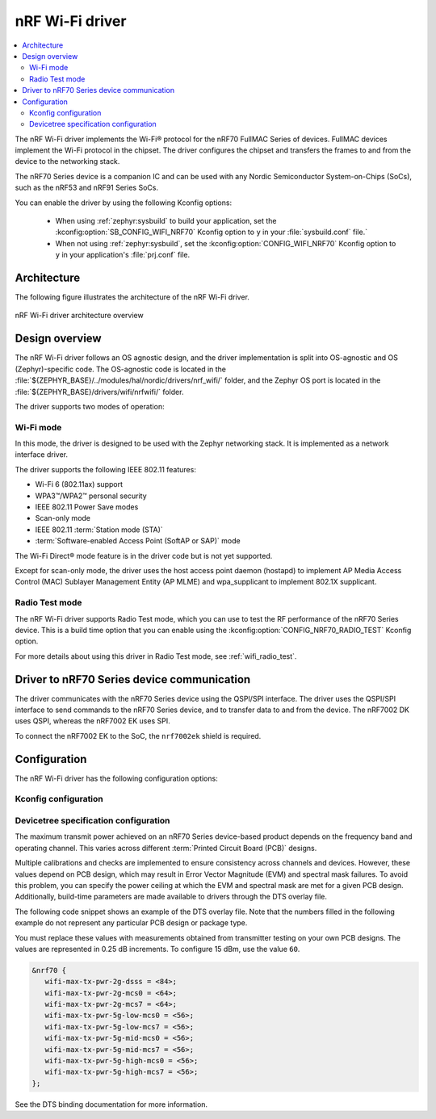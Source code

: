 .. _nrf70_wifi:

nRF Wi-Fi driver
################

.. contents::
   :local:
   :depth: 2

The nRF Wi-Fi driver implements the Wi-Fi® protocol for the nRF70 FullMAC Series of devices.
FullMAC devices implement the Wi-Fi protocol in the chipset.
The driver configures the chipset and transfers the frames to and from the device to the networking stack.

The nRF70 Series device is a companion IC and can be used with any Nordic Semiconductor System-on-Chips (SoCs), such as the nRF53 and nRF91 Series SoCs.

You can enable the driver by using the following Kconfig options:

  * When using :ref:`zephyr:sysbuild` to build your application, set the :kconfig:option:`SB_CONFIG_WIFI_NRF70` Kconfig option to ``y`` in your :file:`sysbuild.conf` file.`
  * When not using :ref:`zephyr:sysbuild`, set the :kconfig:option:`CONFIG_WIFI_NRF70` Kconfig option to ``y`` in your application's :file:`prj.conf` file.

Architecture
*************

The following figure illustrates the architecture of the nRF Wi-Fi driver.

.. figure:: /images/nrf700x_wifi_driver.svg
   :alt: nRF Wi-Fi driver block diagram
   :align: center
   :figclass: align-center

   nRF Wi-Fi driver architecture overview

Design overview
***************

The nRF Wi-Fi driver follows an OS agnostic design, and the driver implementation is split into OS-agnostic and OS (Zephyr)-specific code.
The OS-agnostic code is located in the :file:`${ZEPHYR_BASE}/../modules/hal/nordic/drivers/nrf_wifi/` folder, and the Zephyr OS port is located in the :file:`${ZEPHYR_BASE}/drivers/wifi/nrfwifi/` folder.

The driver supports two modes of operation:

Wi-Fi mode
==========

In this mode, the driver is designed to be used with the Zephyr networking stack.
It is implemented as a network interface driver.

The driver supports the following IEEE 802.11 features:

* Wi-Fi 6 (802.11ax) support
* WPA3™/WPA2™ personal security
* IEEE 802.11 Power Save modes
* Scan-only mode
* IEEE 802.11 :term:`Station mode (STA)`
* :term:`Software-enabled Access Point (SoftAP or SAP)` mode

The Wi-Fi Direct® mode feature is in the driver code but is not yet supported.

Except for scan-only mode, the driver uses the host access point daemon (hostapd) to implement AP Media Access Control (MAC) Sublayer Management Entity (AP MLME) and wpa_supplicant to implement 802.1X supplicant.

Radio Test mode
===============

The nRF Wi-Fi driver supports Radio Test mode, which you can use to test the RF performance of the nRF70 Series device.
This is a build time option that you can enable using the :kconfig:option:`CONFIG_NRF70_RADIO_TEST` Kconfig option.

For more details about using this driver in Radio Test mode, see :ref:`wifi_radio_test`.

Driver to nRF70 Series device communication
*******************************************

The driver communicates with the nRF70 Series device using the QSPI/SPI interface.
The driver uses the QSPI/SPI interface to send commands to the nRF70 Series device, and to transfer data to and from the device.
The nRF7002 DK uses QSPI, whereas the nRF7002 EK uses SPI.

To connect the nRF7002 EK to the SoC, the ``nrf7002ek`` shield is required.

Configuration
*************

The nRF Wi-Fi driver has the following configuration options:

Kconfig configuration
=====================

.. options-from-kconfig:: /../../../../../zephyr/drivers/wifi/nrfwifi/Kconfig.nrfwifi
   :show-type:

Devicetree specification configuration
======================================

The maximum transmit power achieved on an nRF70 Series device-based product depends on the frequency band and operating channel.
This varies across different :term:`Printed Circuit Board (PCB)` designs.

Multiple calibrations and checks are implemented to ensure consistency across channels and devices.
However, these values depend on PCB design, which may result in Error Vector Magnitude (EVM) and spectral mask failures.
To avoid this problem, you can specify the power ceiling at which the EVM and spectral mask are met for a given PCB design.
Additionally, build-time parameters are made available to drivers through the DTS overlay file.

The following code snippet shows an example of the DTS overlay file.
Note that the numbers filled in the following example do not represent any particular PCB design or package type.

You must replace these values with measurements obtained from transmitter testing on your own PCB designs.
The values are represented in 0.25 dB increments.
To configure 15 dBm, use the value ``60``.

.. code-block:: devicetree

   &nrf70 {
      wifi-max-tx-pwr-2g-dsss = <84>;
      wifi-max-tx-pwr-2g-mcs0 = <64>;
      wifi-max-tx-pwr-2g-mcs7 = <64>;
      wifi-max-tx-pwr-5g-low-mcs0 = <56>;
      wifi-max-tx-pwr-5g-low-mcs7 = <56>;
      wifi-max-tx-pwr-5g-mid-mcs0 = <56>;
      wifi-max-tx-pwr-5g-mid-mcs7 = <56>;
      wifi-max-tx-pwr-5g-high-mcs0 = <56>;
      wifi-max-tx-pwr-5g-high-mcs7 = <56>;
   };

See the DTS binding documentation for more information.
